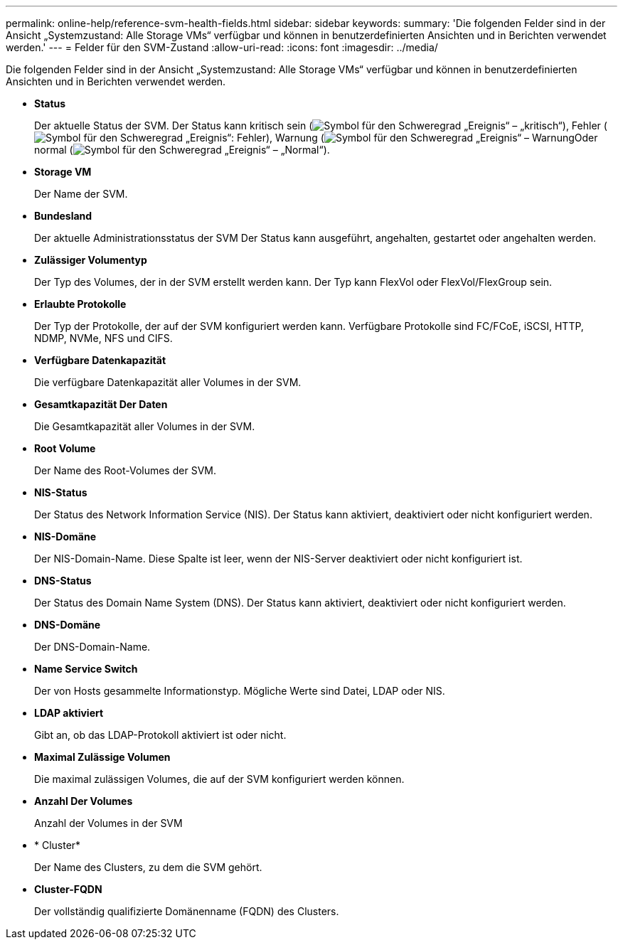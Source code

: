 ---
permalink: online-help/reference-svm-health-fields.html 
sidebar: sidebar 
keywords:  
summary: 'Die folgenden Felder sind in der Ansicht „Systemzustand: Alle Storage VMs“ verfügbar und können in benutzerdefinierten Ansichten und in Berichten verwendet werden.' 
---
= Felder für den SVM-Zustand
:allow-uri-read: 
:icons: font
:imagesdir: ../media/


[role="lead"]
Die folgenden Felder sind in der Ansicht „Systemzustand: Alle Storage VMs“ verfügbar und können in benutzerdefinierten Ansichten und in Berichten verwendet werden.

* *Status*
+
Der aktuelle Status der SVM. Der Status kann kritisch sein (image:../media/sev-critical-um60.png["Symbol für den Schweregrad „Ereignis“ – „kritisch“"]), Fehler (image:../media/sev-error-um60.png["Symbol für den Schweregrad „Ereignis“: Fehler"]), Warnung (image:../media/sev-warning-um60.png["Symbol für den Schweregrad „Ereignis“ – Warnung"]Oder normal (image:../media/sev-normal-um60.png["Symbol für den Schweregrad „Ereignis“ – „Normal“"]).

* *Storage VM*
+
Der Name der SVM.

* *Bundesland*
+
Der aktuelle Administrationsstatus der SVM Der Status kann ausgeführt, angehalten, gestartet oder angehalten werden.

* *Zulässiger Volumentyp*
+
Der Typ des Volumes, der in der SVM erstellt werden kann. Der Typ kann FlexVol oder FlexVol/FlexGroup sein.

* *Erlaubte Protokolle*
+
Der Typ der Protokolle, der auf der SVM konfiguriert werden kann. Verfügbare Protokolle sind FC/FCoE, iSCSI, HTTP, NDMP, NVMe, NFS und CIFS.

* *Verfügbare Datenkapazität*
+
Die verfügbare Datenkapazität aller Volumes in der SVM.

* *Gesamtkapazität Der Daten*
+
Die Gesamtkapazität aller Volumes in der SVM.

* *Root Volume*
+
Der Name des Root-Volumes der SVM.

* *NIS-Status*
+
Der Status des Network Information Service (NIS). Der Status kann aktiviert, deaktiviert oder nicht konfiguriert werden.

* *NIS-Domäne*
+
Der NIS-Domain-Name. Diese Spalte ist leer, wenn der NIS-Server deaktiviert oder nicht konfiguriert ist.

* *DNS-Status*
+
Der Status des Domain Name System (DNS). Der Status kann aktiviert, deaktiviert oder nicht konfiguriert werden.

* *DNS-Domäne*
+
Der DNS-Domain-Name.

* *Name Service Switch*
+
Der von Hosts gesammelte Informationstyp. Mögliche Werte sind Datei, LDAP oder NIS.

* *LDAP aktiviert*
+
Gibt an, ob das LDAP-Protokoll aktiviert ist oder nicht.

* *Maximal Zulässige Volumen*
+
Die maximal zulässigen Volumes, die auf der SVM konfiguriert werden können.

* *Anzahl Der Volumes*
+
Anzahl der Volumes in der SVM

* * Cluster*
+
Der Name des Clusters, zu dem die SVM gehört.

* *Cluster-FQDN*
+
Der vollständig qualifizierte Domänenname (FQDN) des Clusters.


